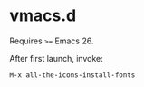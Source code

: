 #+AUTHOR: jhrr
* vmacs.d

Requires ~>=~ Emacs 26.

After first launch, invoke:

~M-x all-the-icons-install-fonts~
